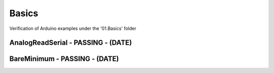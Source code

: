 Basics
=================================================

Verification of Arduino examples under the '01.Basics' folder

AnalogReadSerial - PASSING - (DATE)
-------------------------------------------------

BareMinimum - PASSING - (DATE)
-------------------------------------------------
